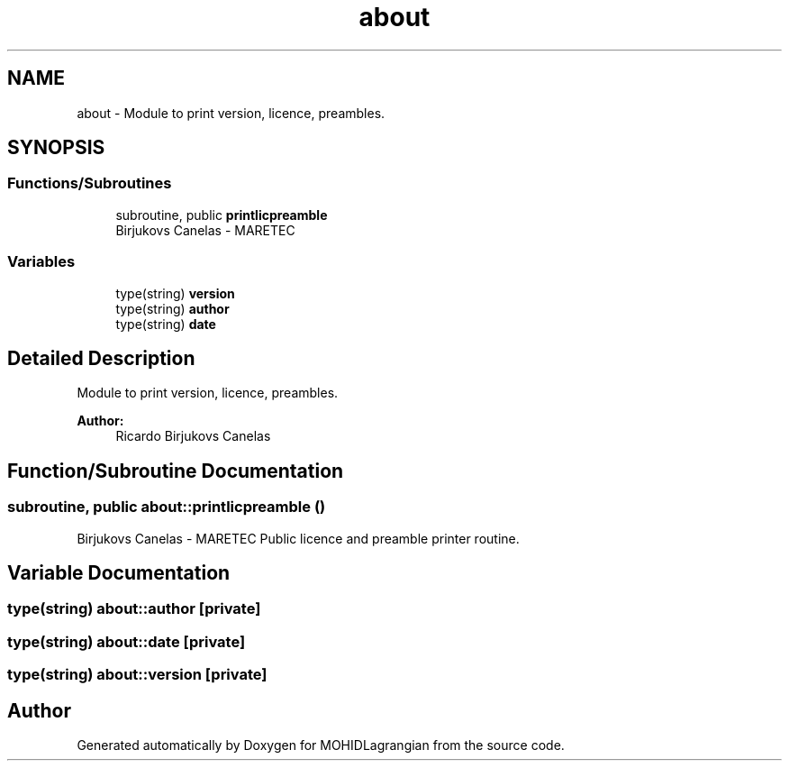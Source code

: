 .TH "about" 3 "Wed May 2 2018" "Version 0.01" "MOHIDLagrangian" \" -*- nroff -*-
.ad l
.nh
.SH NAME
about \- Module to print version, licence, preambles\&.  

.SH SYNOPSIS
.br
.PP
.SS "Functions/Subroutines"

.in +1c
.ti -1c
.RI "subroutine, public \fBprintlicpreamble\fP"
.br
.RI "Birjukovs Canelas - MARETEC "
.in -1c
.SS "Variables"

.in +1c
.ti -1c
.RI "type(string) \fBversion\fP"
.br
.ti -1c
.RI "type(string) \fBauthor\fP"
.br
.ti -1c
.RI "type(string) \fBdate\fP"
.br
.in -1c
.SH "Detailed Description"
.PP 
Module to print version, licence, preambles\&. 


.PP
\fBAuthor:\fP
.RS 4
Ricardo Birjukovs Canelas 
.RE
.PP

.SH "Function/Subroutine Documentation"
.PP 
.SS "subroutine, public about::printlicpreamble ()"

.PP
Birjukovs Canelas - MARETEC Public licence and preamble printer routine\&. 
.SH "Variable Documentation"
.PP 
.SS "type(string) about::author\fC [private]\fP"

.SS "type(string) about::date\fC [private]\fP"

.SS "type(string) about::version\fC [private]\fP"

.SH "Author"
.PP 
Generated automatically by Doxygen for MOHIDLagrangian from the source code\&.
